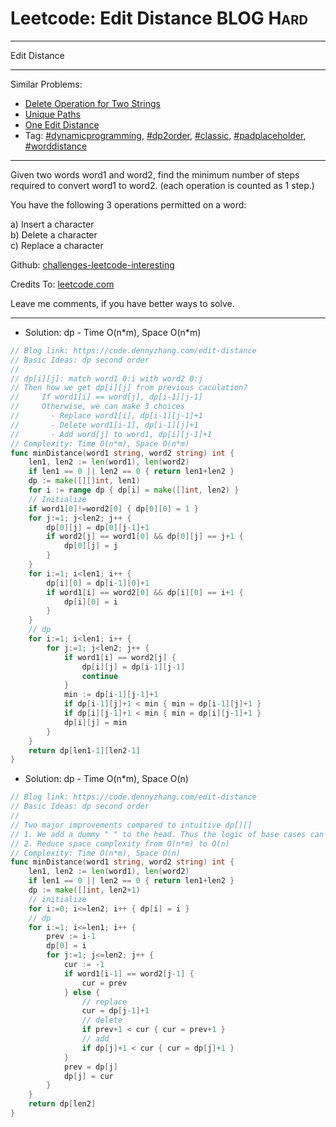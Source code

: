 * Leetcode: Edit Distance                                              :BLOG:Hard:
#+STARTUP: showeverything
#+OPTIONS: toc:nil \n:t ^:nil creator:nil d:nil
:PROPERTIES:
:type:     dynamicprogramming, dp2order, classic, redo, padplaceholder, worddistance
:END:
---------------------------------------------------------------------
Edit Distance
---------------------------------------------------------------------
Similar Problems:
- [[https://code.dennyzhang.com/delete-operation-for-two-strings][Delete Operation for Two Strings]]
- [[https://code.dennyzhang.com/unique-paths][Unique Paths]]
- [[https://code.dennyzhang.com/one-edit-distance][One Edit Distance]]
- Tag: [[https://code.dennyzhang.com/tag/dynamicprogramming][#dynamicprogramming]], [[https://code.dennyzhang.com/tag/dp2order][#dp2order]], [[https://code.dennyzhang.com/tag/classic][#classic]], [[https://code.dennyzhang.com/tag/padplaceholder][#padplaceholder]], [[https://code.dennyzhang.com/tag/worddistance][#worddistance]]
---------------------------------------------------------------------
Given two words word1 and word2, find the minimum number of steps required to convert word1 to word2. (each operation is counted as 1 step.)

You have the following 3 operations permitted on a word:

a) Insert a character
b) Delete a character
c) Replace a character

Github: [[https://github.com/DennyZhang/challenges-leetcode-interesting/tree/master/problems/edit-distance][challenges-leetcode-interesting]]

Credits To: [[https://leetcode.com/problems/edit-distance/description/][leetcode.com]]

Leave me comments, if you have better ways to solve.
---------------------------------------------------------------------
- Solution: dp - Time O(n*m), Space O(n*m)
#+BEGIN_SRC go
// Blog link: https://code.dennyzhang.com/edit-distance
// Basic Ideas: dp second order
//
// dp[i][j]: match word1 0:i with word2 0:j
// Then how we get dp[i][j] from previous caculation?
//     If word1[i] == word[j], dp[i-1][j-1]
//     Otherwise, we can make 3 choices
//       - Replace word1[i], dp[i-1][j-1]+1
//       - Delete word1[i-1], dp[i-1][j]+1
//       - Add word[j] to word1, dp[i][j-1]+1
// Complexity: Time O(n*m), Space O(n*m)
func minDistance(word1 string, word2 string) int {
    len1, len2 := len(word1), len(word2)
    if len1 == 0 || len2 == 0 { return len1+len2 }
    dp := make([][]int, len1)
    for i := range dp { dp[i] = make([]int, len2) }
    // Initialize
    if word1[0]!=word2[0] { dp[0][0] = 1 }
    for j:=1; j<len2; j++ {
        dp[0][j] = dp[0][j-1]+1
        if word2[j] == word1[0] && dp[0][j] == j+1 {
            dp[0][j] = j
        }
    }
    for i:=1; i<len1; i++ {
        dp[i][0] = dp[i-1][0]+1
        if word1[i] == word2[0] && dp[i][0] == i+1 {
            dp[i][0] = i
        }
    }
    // dp
    for i:=1; i<len1; i++ {
        for j:=1; j<len2; j++ {
            if word1[i] == word2[j] {
                dp[i][j] = dp[i-1][j-1]
                continue
            }
            min := dp[i-1][j-1]+1
            if dp[i-1][j]+1 < min { min = dp[i-1][j]+1 }
            if dp[i][j-1]+1 < min { min = dp[i][j-1]+1 }
            dp[i][j] = min
        }
    }
    return dp[len1-1][len2-1]
}
#+END_SRC

- Solution: dp - Time O(n*m), Space O(n)
#+BEGIN_SRC go
// Blog link: https://code.dennyzhang.com/edit-distance
// Basic Ideas: dp second order
//
// Two major improvements compared to intuitive dp[][]
// 1. We add a dummy " " to the head. Thus the logic of base cases can be dramatically simplified
// 2. Reduce space complexity from O(n*m) to O(n)
// Complexity: Time O(n*m), Space O(n)
func minDistance(word1 string, word2 string) int {
    len1, len2 := len(word1), len(word2)
    if len1 == 0 || len2 == 0 { return len1+len2 }
    dp := make([]int, len2+1)
    // initialize
    for i:=0; i<=len2; i++ { dp[i] = i }
    // dp
    for i:=1; i<=len1; i++ {
        prev := i-1
        dp[0] = i
        for j:=1; j<=len2; j++ {
            cur := -1
            if word1[i-1] == word2[j-1] {
                cur = prev
            } else {
                // replace
                cur = dp[j-1]+1
                // delete
                if prev+1 < cur { cur = prev+1 }
                // add
                if dp[j]+1 < cur { cur = dp[j]+1 }
            }
            prev = dp[j]
            dp[j] = cur
        }
    }
    return dp[len2]
}
#+END_SRC

#+BEGIN_HTML
<div style="overflow: hidden;">
<div style="float: left; padding: 5px"> <a href="https://www.linkedin.com/in/dennyzhang001"><img src="https://www.dennyzhang.com/wp-content/uploads/sns/linkedin.png" alt="linkedin" /></a></div>
<div style="float: left; padding: 5px"><a href="https://github.com/DennyZhang"><img src="https://www.dennyzhang.com/wp-content/uploads/sns/github.png" alt="github" /></a></div>
<div style="float: left; padding: 5px"><a href="https://www.dennyzhang.com/slack" target="_blank" rel="nofollow"><img src="https://slack.dennyzhang.com/badge.svg" alt="slack"/></a></div>
</div>
#+END_HTML
